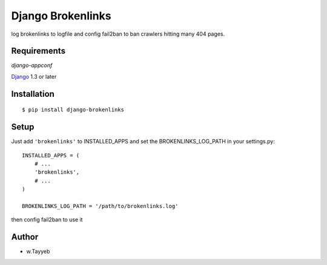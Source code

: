Django Brokenlinks
==================

log brokenlinks to logfile and config fail2ban to ban crawlers hitting many 404 pages.
 
Requirements
------------

`django-appconf`

`Django <https://www.djangoproject.com/>`_ 1.3 or later

Installation
------------

::

    $ pip install django-brokenlinks


Setup
-----

Just add ``'brokenlinks'`` to INSTALLED_APPS and set the BROKENLINKS_LOG_PATH in
your settings.py::

    INSTALLED_APPS = (
        # ...
        'brokenlinks',
        # ...
    )

    BROKENLINKS_LOG_PATH = '/path/to/brokenlinks.log'

then config fail2ban to use it


Author
-----

* w.Tayyeb

